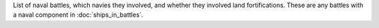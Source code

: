 List of naval battles, which navies they involved, and whether they involved land fortifications. These are any battles with a naval component in :doc:`ships_in_battles`.
